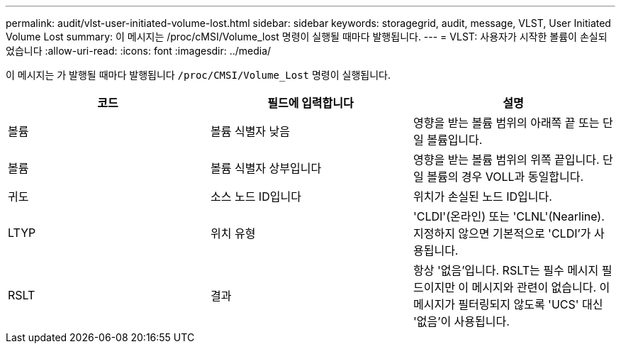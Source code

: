---
permalink: audit/vlst-user-initiated-volume-lost.html 
sidebar: sidebar 
keywords: storagegrid, audit, message, VLST, User Initiated Volume Lost 
summary: 이 메시지는 /proc/cMSI/Volume_lost 명령이 실행될 때마다 발행됩니다. 
---
= VLST: 사용자가 시작한 볼륨이 손실되었습니다
:allow-uri-read: 
:icons: font
:imagesdir: ../media/


[role="lead"]
이 메시지는 가 발행될 때마다 발행됩니다 `/proc/CMSI/Volume_Lost` 명령이 실행됩니다.

|===
| 코드 | 필드에 입력합니다 | 설명 


 a| 
볼륨
 a| 
볼륨 식별자 낮음
 a| 
영향을 받는 볼륨 범위의 아래쪽 끝 또는 단일 볼륨입니다.



 a| 
볼륨
 a| 
볼륨 식별자 상부입니다
 a| 
영향을 받는 볼륨 범위의 위쪽 끝입니다. 단일 볼륨의 경우 VOLL과 동일합니다.



 a| 
귀도
 a| 
소스 노드 ID입니다
 a| 
위치가 손실된 노드 ID입니다.



 a| 
LTYP
 a| 
위치 유형
 a| 
'CLDI'(온라인) 또는 'CLNL'(Nearline). 지정하지 않으면 기본적으로 'CLDI'가 사용됩니다.



 a| 
RSLT
 a| 
결과
 a| 
항상 '없음'입니다. RSLT는 필수 메시지 필드이지만 이 메시지와 관련이 없습니다. 이 메시지가 필터링되지 않도록 'UCS' 대신 '없음'이 사용됩니다.

|===